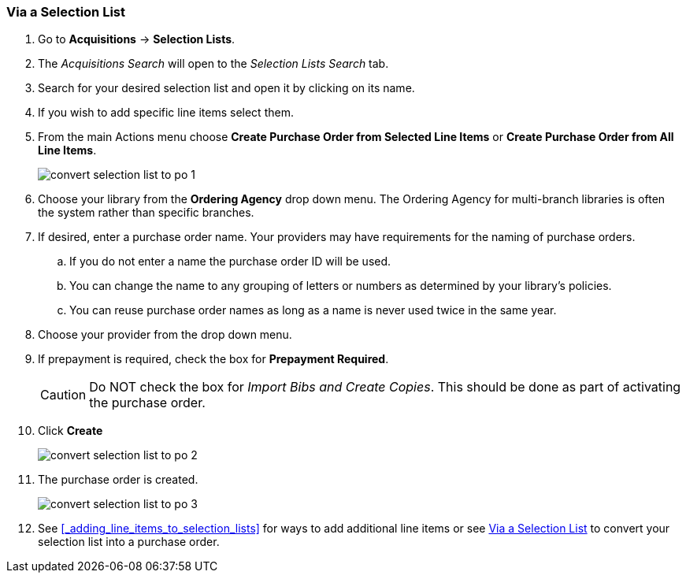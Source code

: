 Via a Selection List
~~~~~~~~~~~~~~~~~~~~
[[_po_via_selection_list]]

. Go to *Acquisitions* -> *Selection Lists*.
. The _Acquisitions Search_ will open to the _Selection Lists Search_ tab.
. Search for your desired selection list and open it by clicking on its name.
. If you wish to add specific line items select them.
. From the main Actions menu choose *Create Purchase Order from Selected Line Items*
or *Create Purchase Order from All Line Items*.
+
image::images/acquisitions/creating-purchase-orders/convert-selection-list-to-po-1.png[]
+
. Choose your library from the *Ordering Agency* drop down menu. The Ordering Agency
for multi-branch libraries is often the system rather than specific branches.
. If desired, enter a purchase order name. Your providers may have requirements for 
the naming of purchase orders.
.. If you do not enter a name the purchase order ID will be used.
.. You can change the name to any grouping of letters or numbers as determined by your library's policies.
.. You can reuse purchase order names as long as a name is never used twice in the same year.
. Choose your provider from the drop down menu.
. If prepayment is required, check the box for *Prepayment Required*.
+
[CAUTION]
=========
Do NOT check the box for _Import Bibs and Create Copies_. This should be done as part 
of activating the purchase order.  
=========
+
. Click *Create*
+
image::images/acquisitions/creating-purchase-orders/convert-selection-list-to-po-2.png[]
+
. The purchase order is created.
+
image::images/acquisitions/creating-purchase-orders/convert-selection-list-to-po-3.png[]
+
. See xref:_adding_line_items_to_selection_lists[] for ways to add additional line items
or see xref:_via_a_selection_list[] to convert your selection list into a purchase order. 